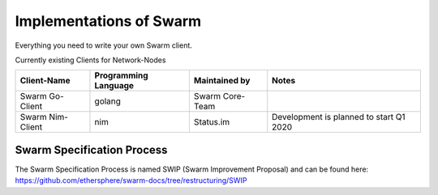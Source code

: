 
Implementations of Swarm
========================

Everything you need to write your own Swarm client.

Currently existing Clients for Network-Nodes

+------------------------+------------------------+----------------------------+--------------------------------------------+
|Client-Name             |Programming Language    |Maintained by               | Notes                                      |
+========================+========================+============================+============================================+
|Swarm Go-Client         | golang                 |Swarm Core-Team             |                                            | 
+------------------------+------------------------+----------------------------+--------------------------------------------+
|Swarm Nim-Client        | nim                    |Status.im                   | Development is planned to start Q1 2020    |
+------------------------+------------------------+----------------------------+--------------------------------------------+

Swarm Specification Process
#########################

The Swarm Specification Process is named SWIP (Swarm Improvement Proposal) and can be found here: https://github.com/ethersphere/swarm-docs/tree/restructuring/SWIP